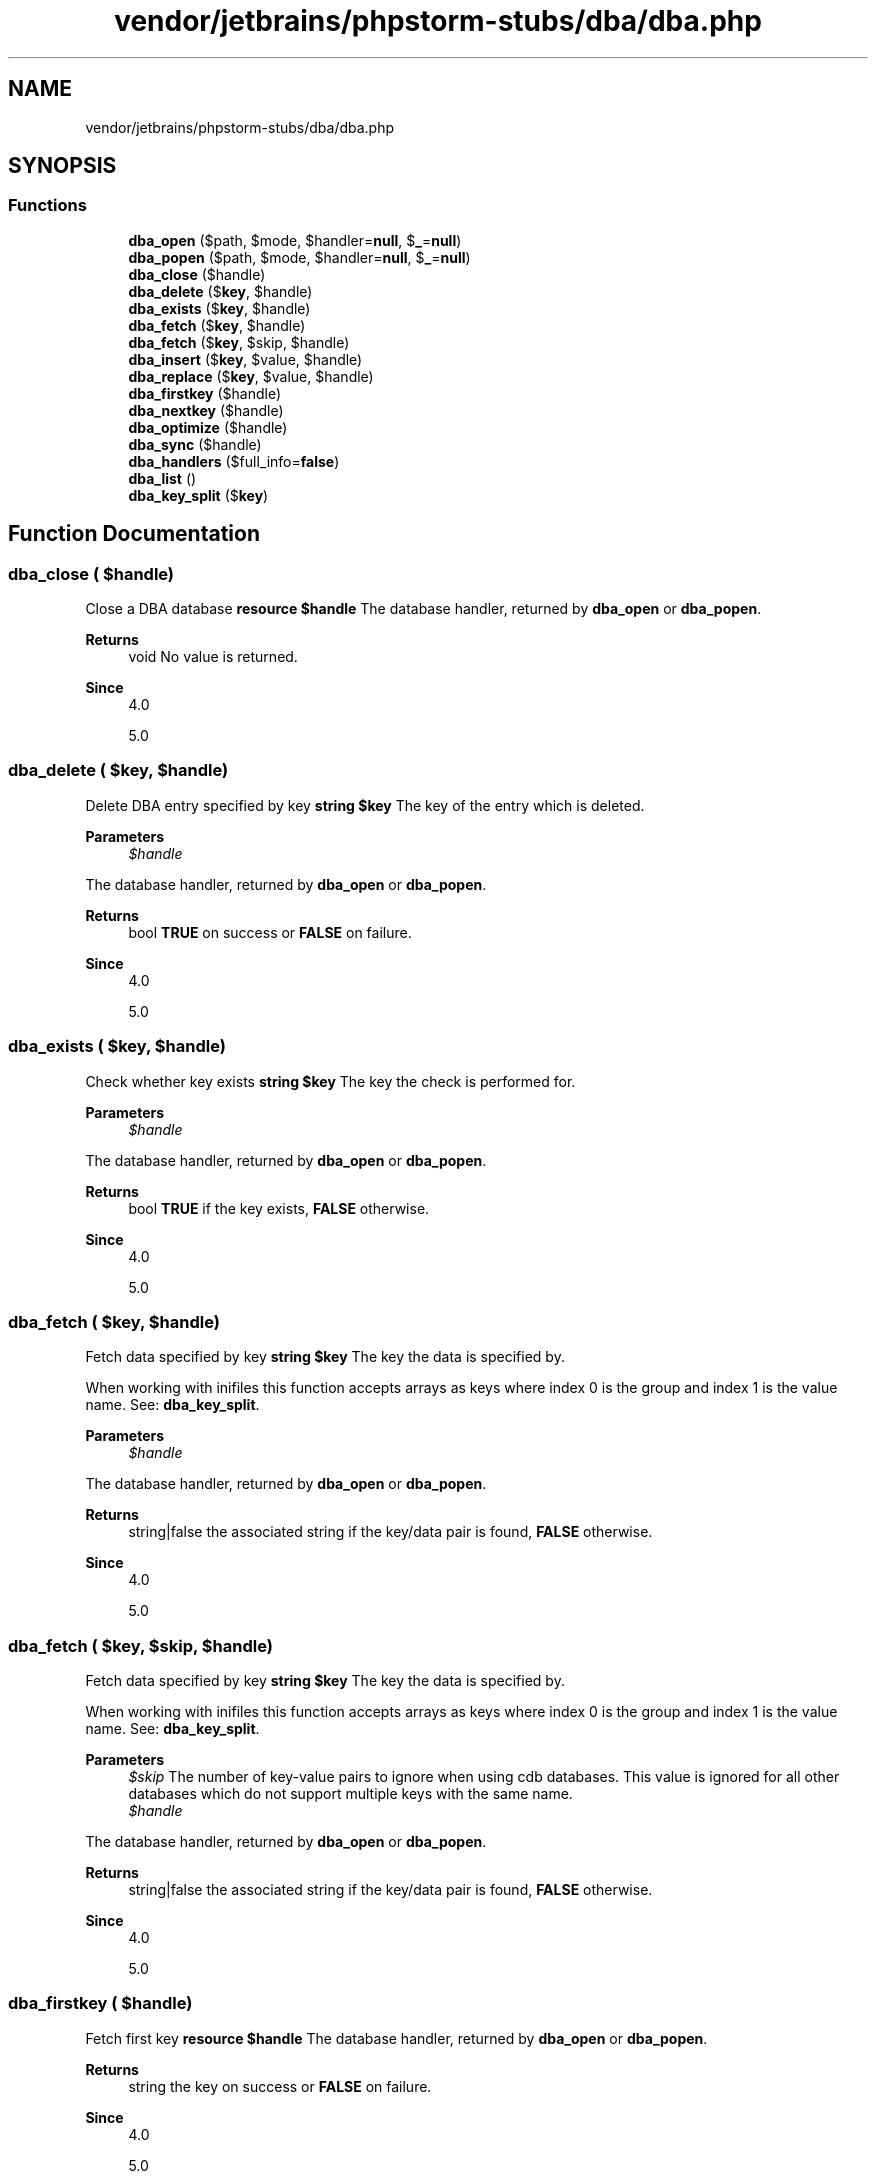 .TH "vendor/jetbrains/phpstorm-stubs/dba/dba.php" 3 "Sat Sep 26 2020" "Safaricom SDP" \" -*- nroff -*-
.ad l
.nh
.SH NAME
vendor/jetbrains/phpstorm-stubs/dba/dba.php
.SH SYNOPSIS
.br
.PP
.SS "Functions"

.in +1c
.ti -1c
.RI "\fBdba_open\fP ($path, $mode, $handler=\fBnull\fP, $\fB_\fP=\fBnull\fP)"
.br
.ti -1c
.RI "\fBdba_popen\fP ($path, $mode, $handler=\fBnull\fP, $\fB_\fP=\fBnull\fP)"
.br
.ti -1c
.RI "\fBdba_close\fP ($handle)"
.br
.ti -1c
.RI "\fBdba_delete\fP ($\fBkey\fP, $handle)"
.br
.ti -1c
.RI "\fBdba_exists\fP ($\fBkey\fP, $handle)"
.br
.ti -1c
.RI "\fBdba_fetch\fP ($\fBkey\fP, $handle)"
.br
.ti -1c
.RI "\fBdba_fetch\fP ($\fBkey\fP, $skip, $handle)"
.br
.ti -1c
.RI "\fBdba_insert\fP ($\fBkey\fP, $value, $handle)"
.br
.ti -1c
.RI "\fBdba_replace\fP ($\fBkey\fP, $value, $handle)"
.br
.ti -1c
.RI "\fBdba_firstkey\fP ($handle)"
.br
.ti -1c
.RI "\fBdba_nextkey\fP ($handle)"
.br
.ti -1c
.RI "\fBdba_optimize\fP ($handle)"
.br
.ti -1c
.RI "\fBdba_sync\fP ($handle)"
.br
.ti -1c
.RI "\fBdba_handlers\fP ($full_info=\fBfalse\fP)"
.br
.ti -1c
.RI "\fBdba_list\fP ()"
.br
.ti -1c
.RI "\fBdba_key_split\fP ($\fBkey\fP)"
.br
.in -1c
.SH "Function Documentation"
.PP 
.SS "dba_close ( $handle)"
Close a DBA database \fBresource $handle \fP The database handler, returned by \fBdba_open\fP or \fBdba_popen\fP\&. 
.PP
\fBReturns\fP
.RS 4
void No value is returned\&. 
.RE
.PP
\fBSince\fP
.RS 4
4\&.0 
.PP
5\&.0 
.RE
.PP

.SS "dba_delete ( $key,  $handle)"
Delete DBA entry specified by key \fBstring $key \fP The key of the entry which is deleted\&. 
.PP
\fBParameters\fP
.RS 4
\fI$handle\fP 
.RE
.PP
The database handler, returned by \fBdba_open\fP or \fBdba_popen\fP\&. 
.PP
\fBReturns\fP
.RS 4
bool \fBTRUE\fP on success or \fBFALSE\fP on failure\&. 
.RE
.PP
\fBSince\fP
.RS 4
4\&.0 
.PP
5\&.0 
.RE
.PP

.SS "dba_exists ( $key,  $handle)"
Check whether key exists \fBstring $key \fP The key the check is performed for\&. 
.PP
\fBParameters\fP
.RS 4
\fI$handle\fP 
.RE
.PP
The database handler, returned by \fBdba_open\fP or \fBdba_popen\fP\&. 
.PP
\fBReturns\fP
.RS 4
bool \fBTRUE\fP if the key exists, \fBFALSE\fP otherwise\&. 
.RE
.PP
\fBSince\fP
.RS 4
4\&.0 
.PP
5\&.0 
.RE
.PP

.SS "dba_fetch ( $key,  $handle)"
Fetch data specified by key \fBstring $key \fP The key the data is specified by\&. 
.PP
When working with inifiles this function accepts arrays as keys where index 0 is the group and index 1 is the value name\&. See: \fBdba_key_split\fP\&. 
.PP
\fBParameters\fP
.RS 4
\fI$handle\fP 
.RE
.PP
The database handler, returned by \fBdba_open\fP or \fBdba_popen\fP\&. 
.PP
\fBReturns\fP
.RS 4
string|false the associated string if the key/data pair is found, \fBFALSE\fP otherwise\&. 
.RE
.PP
\fBSince\fP
.RS 4
4\&.0 
.PP
5\&.0 
.RE
.PP

.SS "dba_fetch ( $key,  $skip,  $handle)"
Fetch data specified by key \fBstring $key \fP The key the data is specified by\&. 
.PP
When working with inifiles this function accepts arrays as keys where index 0 is the group and index 1 is the value name\&. See: \fBdba_key_split\fP\&. 
.PP
\fBParameters\fP
.RS 4
\fI$skip\fP The number of key-value pairs to ignore when using cdb databases\&. This value is ignored for all other databases which do not support multiple keys with the same name\&. 
.br
\fI$handle\fP 
.RE
.PP
The database handler, returned by \fBdba_open\fP or \fBdba_popen\fP\&. 
.PP
\fBReturns\fP
.RS 4
string|false the associated string if the key/data pair is found, \fBFALSE\fP otherwise\&. 
.RE
.PP
\fBSince\fP
.RS 4
4\&.0 
.PP
5\&.0 
.RE
.PP

.SS "dba_firstkey ( $handle)"
Fetch first key \fBresource $handle \fP The database handler, returned by \fBdba_open\fP or \fBdba_popen\fP\&. 
.PP
\fBReturns\fP
.RS 4
string the key on success or \fBFALSE\fP on failure\&. 
.RE
.PP
\fBSince\fP
.RS 4
4\&.0 
.PP
5\&.0 
.RE
.PP

.SS "dba_handlers ( $full_info = \fC\fBfalse\fP\fP)"
List all the handlers available \fBbool $full_info [optional] \fP Turns on/off full information display in the result\&. 
.PP
\fBReturns\fP
.RS 4
array an array of database handlers\&. If \fIfull_info\fP is set to \fBTRUE\fP, the array will be associative with the handlers names as keys, and their version information as value\&. Otherwise, the result will be an indexed array of handlers names\&. 
.RE
.PP
.PP
When the internal cdb library is used you will see cdb and cdb_make\&. 
.PP
\fBSince\fP
.RS 4
4\&.3 
.PP
5\&.0 
.RE
.PP

.SS "dba_insert ( $key,  $value,  $handle)"
Insert entry \fBstring $key \fP The key of the entry to be inserted\&. If this key already exist in the database, this function will fail\&. Use \fBdba_replace\fP if you need to replace an existent key\&. 
.PP
\fBParameters\fP
.RS 4
\fI$value\fP 
.RE
.PP
The value to be inserted\&. 
.PP
\fBParameters\fP
.RS 4
\fI$handle\fP 
.RE
.PP
The database handler, returned by \fBdba_open\fP or \fBdba_popen\fP\&. 
.PP
\fBReturns\fP
.RS 4
bool \fBTRUE\fP on success or \fBFALSE\fP on failure\&. 
.RE
.PP
\fBSince\fP
.RS 4
4\&.0 
.PP
5\&.0 
.RE
.PP

.SS "dba_key_split ( $key)"
Splits a key in string representation into array representation \fBmixed $key \fP The key in string representation\&. 
.PP
\fBReturns\fP
.RS 4
array|false an array of the form array(0 => group, 1 => value_name)\&. This function will return \fBFALSE\fP if \fIkey\fP is \fBNULL\fP or \fBFALSE\fP\&. 
.RE
.PP
\fBSince\fP
.RS 4
5\&.0 
.RE
.PP

.SS "dba_list ()"
List all open database files \fBarray An associative array, in the form resourceid => filename\&.  4\&.3  5\&.0 \fP
.SS "dba_nextkey ( $handle)"
Fetch next key \fBresource $handle \fP The database handler, returned by \fBdba_open\fP or \fBdba_popen\fP\&. 
.PP
\fBReturns\fP
.RS 4
string the key on success or \fBFALSE\fP on failure\&. 
.RE
.PP
\fBSince\fP
.RS 4
4\&.0 
.PP
5\&.0 
.RE
.PP

.SS "dba_open ( $path,  $mode,  $handler = \fC\fBnull\fP\fP,  $_ = \fC\fBnull\fP\fP)"
Open database \fBstring $path \fP Commonly a regular path in your filesystem\&. 
.PP
\fBParameters\fP
.RS 4
\fI$mode\fP 
.RE
.PP
It is r for read access, w for read/write access to an already existing database, c for read/write access and database creation if it doesn't currently exist, and n for create, truncate and read/write access\&. The database is created in BTree mode, other modes (like Hash or Queue) are not supported\&. 
.PP
Additionally you can set the database lock method with the next char\&. Use l to lock the database with a \&.lck file or d to lock the databasefile itself\&. It is important that all of your applications do this consistently\&. 
.PP
If you want to test the access and do not want to wait for the lock you can add t as third character\&. When you are absolutely sure that you do not require database locking you can do so by using - instead of l or d\&. When none of d, l or - is used, dba will lock on the database file as it would with d\&. 
.PP
There can only be one writer for one database file\&. When you use dba on a web server and more than one request requires write operations they can only be done one after another\&. Also read during write is not allowed\&. The dba extension uses locks to prevent this\&. See the following table: locking 
.PP
already open 
.PP
\fImode\fP = 'rl' 
.PP
\fImode\fP = 'rlt' 
.PP
\fImode\fP = 'wl' 
.PP
\fImode\fP = 'wlt' 
.PP
\fImode\fP = 'rd' 
.PP
\fImode\fP = 'rdt' 
.PP
\fImode\fP = 'wd' 
.PP
\fImode\fP = 'wdt'  
.PP
not open 
.PP
ok 
.PP
ok 
.PP
ok 
.PP
ok 
.PP
ok 
.PP
ok 
.PP
ok 
.PP
ok  
.PP
\fImode\fP = 'rl' 
.PP
ok 
.PP
ok 
.PP
wait 
.PP
false 
.PP
illegal 
.PP
illegal 
.PP
illegal 
.PP
illegal  
.PP
\fImode\fP = 'wl' 
.PP
wait 
.PP
false 
.PP
wait 
.PP
false 
.PP
illegal 
.PP
illegal 
.PP
illegal 
.PP
illegal  
.PP
\fImode\fP = 'rd' 
.PP
illegal 
.PP
illegal 
.PP
illegal 
.PP
illegal 
.PP
ok 
.PP
ok 
.PP
wait 
.PP
false  
.PP
\fImode\fP = 'wd' 
.PP
illegal 
.PP
illegal 
.PP
illegal 
.PP
illegal 
.PP
wait 
.PP
false 
.PP
wait 
.PP
false  
.PP
ok: the second call will be successfull\&. wait: the second call waits until \fBdba_close\fP is called for the first\&. false: the second call returns false\&. illegal: you must not mix 'l' and 'd' modifiers for \fImode\fP parameter\&. 
.PP
\fBParameters\fP
.RS 4
\fI$handler\fP [optional] 
.RE
.PP
The name of the handler which shall be used for accessing \fIpath\fP\&. It is passed all optional parameters given to \fBdba_open\fP and can act on behalf of them\&. 
.PP
\fBParameters\fP
.RS 4
\fI$_\fP [optional] 
.RE
.PP
\fBReturns\fP
.RS 4
resource a positive handle on success or \fBFALSE\fP on failure\&. 
.RE
.PP
\fBSince\fP
.RS 4
4\&.0 
.PP
5\&.0 
.RE
.PP

.SS "dba_optimize ( $handle)"
Optimize database \fBresource $handle \fP The database handler, returned by \fBdba_open\fP or \fBdba_popen\fP\&. 
.PP
\fBReturns\fP
.RS 4
bool \fBTRUE\fP on success or \fBFALSE\fP on failure\&. 
.RE
.PP
\fBSince\fP
.RS 4
4\&.0 
.PP
5\&.0 
.RE
.PP

.SS "dba_popen ( $path,  $mode,  $handler = \fC\fBnull\fP\fP,  $_ = \fC\fBnull\fP\fP)"
Open database persistently \fBstring $path \fP Commonly a regular path in your filesystem\&. 
.PP
\fBParameters\fP
.RS 4
\fI$mode\fP 
.RE
.PP
It is r for read access, w for read/write access to an already existing database, c for read/write access and database creation if it doesn't currently exist, and n for create, truncate and read/write access\&. 
.PP
\fBParameters\fP
.RS 4
\fI$handler\fP [optional] 
.RE
.PP
The name of the handler which shall be used for accessing \fIpath\fP\&. It is passed all optional parameters given to \fBdba_popen\fP and can act on behalf of them\&. 
.PP
\fBParameters\fP
.RS 4
\fI$_\fP [optional] 
.RE
.PP
\fBReturns\fP
.RS 4
resource a positive handle on success or \fBFALSE\fP on failure\&. 
.RE
.PP
\fBSince\fP
.RS 4
4\&.0 
.PP
5\&.0 
.RE
.PP

.SS "dba_replace ( $key,  $value,  $handle)"
Replace or insert entry \fBstring $key \fP The key of the entry to be replaced\&. 
.PP
\fBParameters\fP
.RS 4
\fI$value\fP 
.RE
.PP
The value to be replaced\&. 
.PP
\fBParameters\fP
.RS 4
\fI$handle\fP 
.RE
.PP
The database handler, returned by \fBdba_open\fP or \fBdba_popen\fP\&. 
.PP
\fBReturns\fP
.RS 4
bool \fBTRUE\fP on success or \fBFALSE\fP on failure\&. 
.RE
.PP
\fBSince\fP
.RS 4
4\&.0 
.PP
5\&.0 
.RE
.PP

.SS "dba_sync ( $handle)"
Synchronize database \fBresource $handle \fP The database handler, returned by \fBdba_open\fP or \fBdba_popen\fP\&. 
.PP
\fBReturns\fP
.RS 4
bool \fBTRUE\fP on success or \fBFALSE\fP on failure\&. 
.RE
.PP
\fBSince\fP
.RS 4
4\&.0 
.PP
5\&.0 
.RE
.PP

.SH "Author"
.PP 
Generated automatically by Doxygen for Safaricom SDP from the source code\&.

